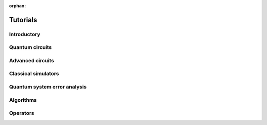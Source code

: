 :orphan:

.. _tutorials:

=========
Tutorials
=========

Introductory
============

.. raw:: html

   <div id="tutorial-cards-container">
   <hr class="tutorials-hr">
   <div class="row">
   <div id="tutorial-cards">
   <div class="list">

.. customcarditem::
   :header: Qiskit warmup
   :card_description: An introduction to Qiskit and the primary user workflow.
   :image: _static/no_image.png
   :link: intro_tutorial1.html

.. raw:: html

   </div>
   <div class="pagination d-flex justify-content-center"></div>
   </div>
   </div>


Quantum circuits
================

.. nbgallery::
   :glob:

   tutorials/circuits/*

Advanced circuits
=================

.. nbgallery::
   :glob:

   tutorials/circuits_advanced/*

Classical simulators
====================

.. nbgallery::
   :glob:

   tutorials/simulators/*

Quantum system error analysis
=============================

.. nbgallery::
   :glob:

   tutorials/noise/*

Algorithms
==========

.. nbgallery::
   :glob:

   tutorials/algorithms/*

Operators
=========

.. nbgallery::
   :glob:

   tutorials/operators/*

.. Hiding - Indices and tables
   :ref:`genindex`
   :ref:`modindex`
   :ref:`search`
